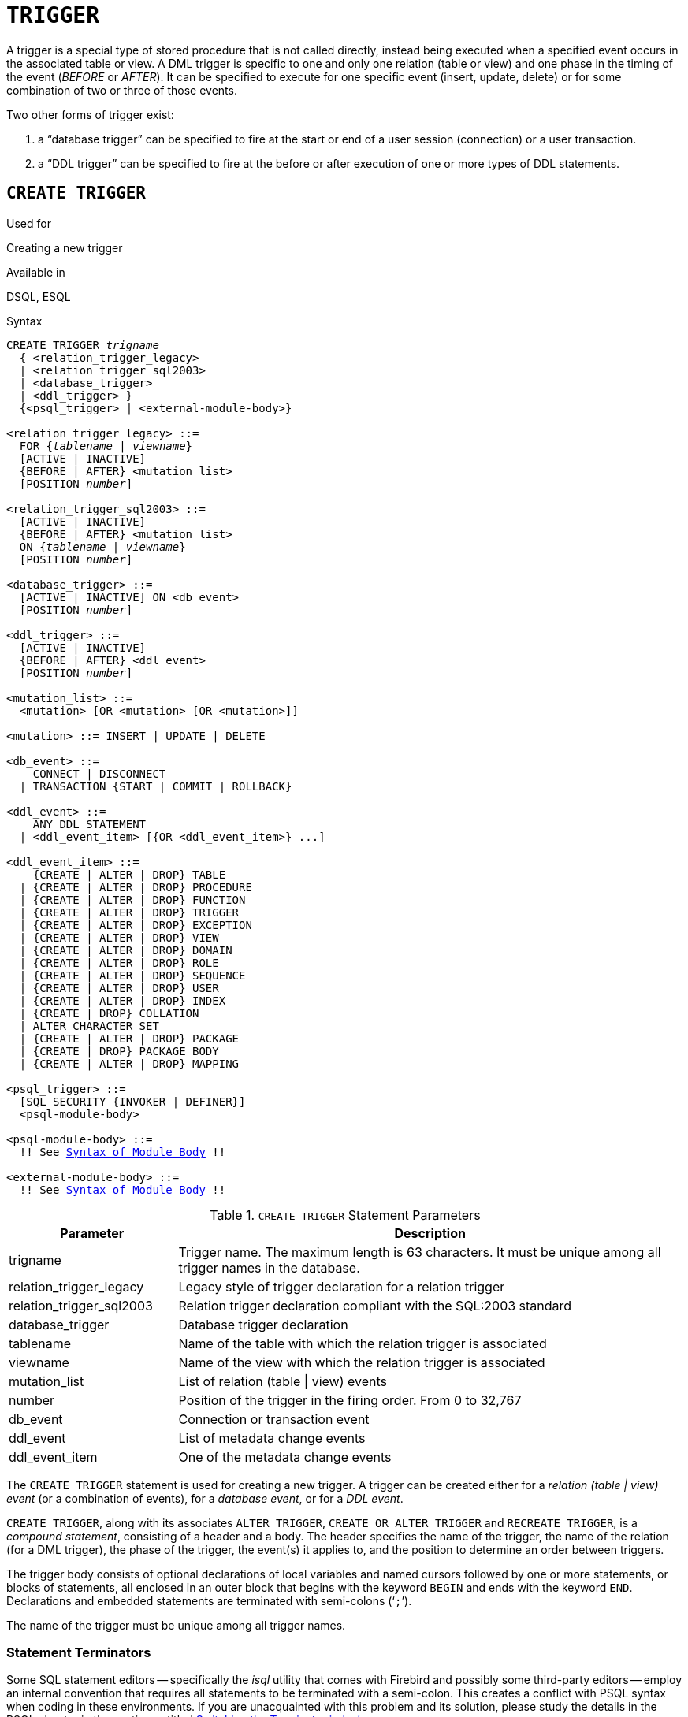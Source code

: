 [[fblangref50-ddl-trigger]]
= `TRIGGER`

A trigger is a special type of stored procedure that is not called directly, instead being executed when a specified event occurs in the associated table or view.
A DML trigger is specific to one and only one relation (table or view) and one phase in the timing of the event (_BEFORE_ or _AFTER_).
It can be specified to execute for one specific event (insert, update, delete) or for some combination of two or three of those events.

Two other forms of trigger exist:

. a "`database trigger`" can be specified to fire at the start or end of a user session (connection) or a user transaction.
. a "`DDL trigger`" can be specified to fire at the before or after execution of one or more types of DDL statements.

[[fblangref50-ddl-trgr-create]]
== `CREATE TRIGGER`

.Used for
Creating a new trigger

.Available in
DSQL, ESQL

[[fblangref50-ddl-trgr-create-syntax]]
.Syntax
[listing,subs="+quotes,macros"]
----
CREATE TRIGGER _trigname_
  { <relation_trigger_legacy>
  | <relation_trigger_sql2003>
  | <database_trigger>
  | <ddl_trigger> }
  {<psql_trigger> | <external-module-body>}

<relation_trigger_legacy> ::=
  FOR {_tablename_ | _viewname_}
  [ACTIVE | INACTIVE]
  {BEFORE | AFTER} <mutation_list>
  [POSITION _number_]

<relation_trigger_sql2003> ::=
  [ACTIVE | INACTIVE]
  {BEFORE | AFTER} <mutation_list>
  ON {_tablename_ | _viewname_}
  [POSITION _number_]

<database_trigger> ::=
  [ACTIVE | INACTIVE] ON <db_event>
  [POSITION _number_]

<ddl_trigger> ::=
  [ACTIVE | INACTIVE]
  {BEFORE | AFTER} <ddl_event>
  [POSITION _number_]

<mutation_list> ::=
  <mutation> [OR <mutation> [OR <mutation>]]

<mutation> ::= INSERT | UPDATE | DELETE

<db_event> ::=
    CONNECT | DISCONNECT
  | TRANSACTION {START | COMMIT | ROLLBACK}

<ddl_event> ::=
    ANY DDL STATEMENT
  | <ddl_event_item> [{OR <ddl_event_item>} ...]

<ddl_event_item> ::=
    {CREATE | ALTER | DROP} TABLE
  | {CREATE | ALTER | DROP} PROCEDURE
  | {CREATE | ALTER | DROP} FUNCTION
  | {CREATE | ALTER | DROP} TRIGGER
  | {CREATE | ALTER | DROP} EXCEPTION
  | {CREATE | ALTER | DROP} VIEW
  | {CREATE | ALTER | DROP} DOMAIN
  | {CREATE | ALTER | DROP} ROLE
  | {CREATE | ALTER | DROP} SEQUENCE
  | {CREATE | ALTER | DROP} USER
  | {CREATE | ALTER | DROP} INDEX
  | {CREATE | DROP} COLLATION
  | ALTER CHARACTER SET
  | {CREATE | ALTER | DROP} PACKAGE
  | {CREATE | DROP} PACKAGE BODY
  | {CREATE | ALTER | DROP} MAPPING

<psql_trigger> ::=
  [SQL SECURITY {INVOKER | DEFINER}]
  <psql-module-body>

<psql-module-body> ::=
  !! See <<fblangref50-psql-elements-body-syntax,Syntax of Module Body>> !!

<external-module-body> ::=
  !! See <<fblangref50-psql-elements-body-syntax,Syntax of Module Body>> !!
----

[[fblangref50-ddl-trgr-createtrigger]]
.`CREATE TRIGGER` Statement Parameters
[cols="<1,<3", options="header",stripes="none"]
|===
^| Parameter
^| Description

|trigname
|Trigger name.
The maximum length is 63 characters.
It must be unique among all trigger names in the database.

|relation_trigger_legacy
|Legacy style of trigger declaration for a relation trigger

|relation_trigger_sql2003
|Relation trigger declaration compliant with the SQL:2003 standard

|database_trigger
|Database trigger declaration

|tablename
|Name of the table with which the relation trigger is associated

|viewname
|Name of the view with which the relation trigger is associated

|mutation_list
|List of relation (table {vbar} view) events

|number
|Position of the trigger in the firing order.
From 0 to 32,767

|db_event
|Connection or transaction event

|ddl_event
|List of metadata change events

|ddl_event_item
|One of the metadata change events
|===

The `CREATE TRIGGER` statement is used for creating a new trigger.
A trigger can be created either for a _relation (table | view) event_ (or a combination of events), for a _database event_, or for a _DDL event_.

`CREATE TRIGGER`, along with its associates `ALTER TRIGGER`, `CREATE OR ALTER TRIGGER` and `RECREATE TRIGGER`, is a _compound statement_, consisting of a header and a body.
The header specifies the name of the trigger, the name of the relation (for a DML trigger), the phase of the trigger, the event(s) it applies to, and the position to determine an order between triggers.

The trigger body consists of optional declarations of local variables and named cursors followed by one or more statements, or blocks of statements, all enclosed in an outer block that begins with the keyword `BEGIN` and ends with the keyword `END`.
Declarations and embedded statements are terminated with semi-colons ('```;```').

The name of the trigger must be unique among all trigger names.

[[fblangref50-ddl-terminators01]]
=== Statement Terminators

Some SQL statement editors -- specifically the _isql_ utility that comes with Firebird and possibly some third-party editors -- employ an internal convention that requires all statements to be terminated with a semi-colon.
This creates a conflict with PSQL syntax when coding in these environments.
If you are unacquainted with this problem and its solution, please study the details in the PSQL chapter in the section entitled <<fblangref50-sidebar01,Switching the Terminator in _isql_>>.

[[fblangref50-ddl-trgr-sqlsec]]
=== SQL Security

The `SQL SECURITY` clause specifies the security context for executing other routines or inserting into other tables.

By default, a trigger applies the SQL Security property defined on its table (or -- if the table doesn't have the SQL Security property set -- the database default), but it can be overridden by specifying it explicitly.

[NOTE]
====
If the SQL Security property is changed for the table, triggers that do not have an explicit SQL Security property will not see the effect of the change until the next time the trigger is loaded into the metadata cache.
====

See also _<<fblangref50-security-sql-security,SQL Security>>_ in chapter _Security_.

[[fblangref50-ddl-trgr-relntrigger-body]]
=== The Trigger Body

The trigger body is either a PSQL body, or an external UDR module body.

See <<fblangref50-psql-elements-body,The Module Body>> in the PSQL chapter for details.

[[fblangref50-ddl-trgr-relntrigger]]
=== DML Triggers (on Tables or Views)

DML -- or "`relation`" -- triggers are executed at the row (record) level, every time the row image changes.
A trigger can be either `ACTIVE` or `INACTIVE`.
Only active triggers are executed.
Triggers are created `ACTIVE` by default.

[[fblangref50-ddl-trgr-relntrigger-who]]
==== Who Can Create a DML Trigger?

DML triggers can be created by:

* <<fblangref50-security-administrators,Administrators>>
* The owner of the table (or view)
* Users with the `ALTER ANY TABLE` or -- for a view -- `ALTER ANY VIEW` privilege

[[fblangref50-ddl-trgr-relntrigger-form]]
==== Forms of Declaration

Firebird supports two forms of declaration for relation triggers:

* The original, legacy syntax
* The SQL:2003 standard-compliant form (recommended)

The SQL:2003 standard-compliant form is the recommended one.

A relation trigger specifies -- among other things -- a _phase_ and one or more _events_.

[[fblangref50-ddl-trgr-relntrigger-rowphase]]
==== Phase

Phase concerns the timing of the trigger with regard to the change-of-state event in the row of data:

* A `BEFORE` trigger is fired before the specified database operation (insert, update or delete) is carried out
* An `AFTER` trigger is fired after the database operation has been completed

[[fblangref50-ddl-trgr-relntrigger-rowevent]]
==== Row Events

A relation trigger definition specifies at least one of the DML operations `INSERT`, `UPDATE` and `DELETE`, to indicate one or more events on which the trigger should fire.
If multiple operations are specified, they must be separated by the keyword `OR`.
No operation may occur more than once.

Within the statement block, the Boolean context variables <<fblangref50-contextvars-inserting,`INSERTING`>>, <<fblangref50-contextvars-updating,`UPDATING`>> and <<fblangref50-contextvars-deleting,`DELETING`>> can be used to test which operation is currently executing.

[[fblangref50-ddl-trgr-relntrigger-position]]
==== Firing Order of Triggers

The keyword `POSITION` allows an optional execution order ("`firing order`") to be specified for a series of triggers that have the same phase and event as their target.
The default position is 0.
If no positions are specified, or if several triggers have a single position number, the triggers will be executed in the alphabetical order of their names.

[[fblangref50-ddl-trgr-relntrigger-example]]
==== Examples of `CREATE TRIGGER` for Tables and Views

. Creating a trigger in the "`legacy`" form, firing before the event of inserting a new record into the `CUSTOMER` table occurs.
+
[source]
----
CREATE TRIGGER SET_CUST_NO FOR CUSTOMER
ACTIVE BEFORE INSERT POSITION 0
AS
BEGIN
  IF (NEW.CUST_NO IS NULL) THEN
    NEW.CUST_NO = GEN_ID(CUST_NO_GEN, 1);
END
----
. Creating a trigger firing before the event of inserting a new record into the `CUSTOMER` table in the SQL:2003 standard-compliant form.
+
[source]
----
CREATE TRIGGER set_cust_no
ACTIVE BEFORE INSERT ON customer POSITION 0 
AS
BEGIN
  IF (NEW.cust_no IS NULL) THEN
    NEW.cust_no = GEN_ID(cust_no_gen, 1);
END
----
. Creating a trigger that will file after either inserting, updating or deleting a record in the `CUSTOMER` table.
+
[source]
----
CREATE TRIGGER TR_CUST_LOG
ACTIVE AFTER INSERT OR UPDATE OR DELETE
ON CUSTOMER POSITION 10
AS
BEGIN
  INSERT INTO CHANGE_LOG (LOG_ID,
                          ID_TABLE,
                          TABLE_NAME,
                          MUTATION)
  VALUES (NEXT VALUE FOR SEQ_CHANGE_LOG,
          OLD.CUST_NO,
          'CUSTOMER',
          CASE
            WHEN INSERTING THEN 'INSERT'
            WHEN UPDATING  THEN 'UPDATE'
            WHEN DELETING  THEN 'DELETE'
          END);
END
----
. With `DEFINER` set for trigger `tr_ins`, user `US` needs only the `INSERT` privilege on `tr`.
If it were set for `INVOKER`, either the user or the trigger would also need the `INSERT` privilege on table `t`.
+
[source]
----
create table tr (i integer);
create table t (i integer);
set term ^;
create trigger tr_ins for tr after insert SQL SECURITY DEFINER
as
begin
  insert into t values (NEW.i);
end^
set term ;^
grant insert on table tr to user us;

commit;

connect 'localhost:/tmp/29.fdb' user us password 'pas';
insert into tr values(2);
----
+
The result would be the same if `SQL SECURITY DEFINER` were specified for table `TR`:
+
[source]
----
create table tr (i integer) SQL SECURITY DEFINER;
create table t (i integer);
set term ^;
create trigger tr_ins for tr after insert
as
begin
  insert into t values (NEW.i);
end^
set term ;^
grant insert on table tr to user us;

commit;

connect 'localhost:/tmp/29.fdb' user us password 'pas';
insert into tr values(2);
----

[[fblangref50-ddl-trgr-dbtrigger]]
=== Database Triggers

Triggers can be defined to fire upon "`database events`", which really refers to a mixture of events that act across the scope of a session (connection) and events that act across the scope of an individual transaction:

* `CONNECT`
* `DISCONNECT`
* `TRANSACTION START`
* `TRANSACTION COMMIT`
* `TRANSACTION ROLLBACK`

<<fblangref50-ddl-trgr-ddltrigger>> are a sub-type of database triggers, covered in a separate section.

[[fblangref50-ddl-trgr-dbtrigger-who]]
==== Who Can Create a Database Trigger?

Database triggers can be created by:

* <<fblangref50-security-administrators,Administrators>>
* Users with the `ALTER DATABASE` privilege

[[fblangref50-ddl-trgr-dbtrigger-exec]]
==== Execution of Database Triggers and Exception Handling

`CONNECT` and `DISCONNECT` triggers are executed in a transaction created specifically for this purpose.
This transaction uses the default isolation level, i.e. snapshot (concurrency), write and wait.
If all goes well, the transaction is committed.
Uncaught exceptions cause the transaction to roll back, and

* for a `CONNECT` trigger, the connection is then broken and the exception is returned to the client
* for a `DISCONNECT` trigger, exceptions are not reported.
The connection is broken as intended

`TRANSACTION` triggers are executed within the transaction whose start, commit or rollback evokes them.
The action taken after an uncaught exception depends on the event:

* In a `TRANSACTION START` trigger, the exception is reported to the client and the transaction is rolled back
* In a `TRANSACTION COMMIT` trigger, the exception is reported, the trigger's actions so far are undone and the commit is cancelled
* In a `TRANSACTION ROLLBACK` trigger, the exception is not reported and the transaction is rolled back as intended.

[[fblangref50-ddl-trgr-dbtrigger-traps]]
===== Traps

Obviously there is no direct way of knowing if a `DISCONNECT` or `TRANSACTION ROLLBACK` trigger caused an exception.
It also follows that the connection to the database cannot happen if a `CONNECT` trigger causes an exception and a transaction cannot start if a `TRANSACTION START` trigger causes one, either.
Both phenomena effectively lock you out of your database until you get in there with database triggers suppressed and fix the  bad code.

[float]
[[fblangref50-ddl-trgr-dbtrigger-notrgr]]
===== Suppressing Database Triggers

Some Firebird command-line tools have been supplied with switches that an administrator can use to suppress the automatic firing of database triggers.
So far, they are:

[source]
----
gbak -nodbtriggers
isql -nodbtriggers
nbackup -T
----

[[fblangref50-ddl-trgr-dbtrigger-2pc]]
===== Two-phase Commit

In a two-phase commit scenario, `TRANSACTION COMMIT` triggers fire in the prepare phase, not at the commit.

[[fblangref50-ddl-trgr-dbtrigger-caveats]]
===== Some Caveats

. The use of the `IN AUTONOMOUS TRANSACTION DO` statement in the database event triggers related to transactions (`TRANSACTION START`, `TRANSACTION ROLLBACK`, `TRANSACTION COMMIT`) may cause the autonomous transaction to enter an infinite loop
. The `DISCONNECT` and `TRANSACTION ROLLBACK` event triggers will not be executed when clients are disconnected via monitoring tables (`DELETE FROM MON$ATTACHMENTS`)

Only the database owner and <<fblangref50-security-administrators,administrators>> have the authority to create database triggers.

[[fblangref50-ddl-trgr-dbtrigger-example]]
==== Examples of `CREATE TRIGGER` for "`Database Triggers`"

. Creating a trigger for the event of connecting to the database that logs users logging into the system.
The trigger is created as inactive.
+
[source]
----
CREATE TRIGGER tr_log_connect
INACTIVE ON CONNECT POSITION 0
AS
BEGIN
  INSERT INTO LOG_CONNECT (ID,
                           USERNAME,
                           ATIME)
  VALUES (NEXT VALUE FOR SEQ_LOG_CONNECT,
          CURRENT_USER,
          CURRENT_TIMESTAMP);
END
----
. Creating a trigger for the event of connecting to the database that does not permit any users, except for SYSDBA, to log in during off hours.
+
[source]
----
CREATE EXCEPTION E_INCORRECT_WORKTIME 'The working day has not started yet.';

CREATE TRIGGER TR_LIMIT_WORKTIME ACTIVE
ON CONNECT POSITION 1
AS
BEGIN
  IF ((CURRENT_USER <> 'SYSDBA') AND
      NOT (CURRENT_TIME BETWEEN time '9:00' AND time '17:00')) THEN
    EXCEPTION E_INCORRECT_WORKTIME;
END
----

[[fblangref50-ddl-trgr-ddltrigger]]
=== DDL Triggers

DDL triggers allow restrictions to be placed on users who attempt to create, alter or drop a DDL object.
Their other purposes is to keep a metadata change log.

DDL triggers fire on specified metadata changes events in a specified phase.
`BEFORE` triggers run before changes to system tables.
`AFTER` triggers run after changes in system tables.

[IMPORTANT]
====
The event type `[BEFORE | AFTER]` of a DDL trigger cannot be changed.
====

In some sense, DDL triggers are a sub-type of database triggers.

[[fblangref50-ddl-trgr-ddltrigger-who]]
==== Who Can Create a DDL Trigger?

DDL triggers can be created by:

* <<fblangref50-security-administrators,Administrators>>
* Users with the `ALTER DATABASE` privilege

[[fblangref50-ddl-trgr-ddltrigger-notrgr]]
==== Suppressing DDL Triggers

A DDL trigger is a type of database trigger.
See <<fblangref50-ddl-trgr-dbtrigger-notrgr>> how to suppress database -- and DDL -- triggers.

[[fblangref50-ddl-trgr-ddltrigger-example]]
==== Examples of DDL Triggers

. Here is how you might use a DDL trigger to enforce a consistent naming scheme, in this case, stored procedure names should begin with the prefix "```SP_```":
+
[source]
----
set auto on;
create exception e_invalid_sp_name 'Invalid SP name (should start with SP_)';

set term !;

create trigger trig_ddl_sp before CREATE PROCEDURE
as
begin
  if (rdb$get_context('DDL_TRIGGER', 'OBJECT_NAME') not starting 'SP_') then
    exception e_invalid_sp_name;
end!
----
+
Test
+
[source]
----
create procedure sp_test
as
begin
end!

create procedure test
as
begin
end!

-- The last command raises this exception and procedure TEST is not created
-- Statement failed, SQLSTATE = 42000
-- exception 1
-- -E_INVALID_SP_NAME
-- -Invalid SP name (should start with SP_)
-- -At trigger 'TRIG_DDL_SP' line: 4, col: 5

set term ;!
----

. Implement custom DDL security, in this case restricting the running of DDL commands to certain users:
+
[source]
----
create exception e_access_denied 'Access denied';

set term !;

create trigger trig_ddl before any ddl statement
as
begin
  if (current_user <> 'SUPER_USER') then
    exception e_access_denied;
end!
----
+
Test
+
[source]
----
create procedure sp_test
as
begin
end!

-- The last command raises this exception and procedure SP_TEST is not created
-- Statement failed, SQLSTATE = 42000
-- exception 1
-- -E_ACCESS_DENIED
-- -Access denied
-- -At trigger 'TRIG_DDL' line: 4, col: 5

set term ;!
----
+
[NOTE]
====
Firebird has privileges for executing DDL statements, so writing a DDL trigger for this should be a last resort, if the same effect cannot be achieved using privileges.
====

. Use a trigger to log DDL actions and attempts:
+
[source]
----
create sequence ddl_seq;

create table ddl_log (
  id bigint not null primary key,
  moment timestamp not null,
  user_name varchar(63) not null,
  event_type varchar(25) not null,
  object_type varchar(25) not null,
  ddl_event varchar(25) not null,
  object_name varchar(63) not null,
  sql_text blob sub_type text not null,
  ok char(1) not null
);

set term !;

create trigger trig_ddl_log_before before any ddl statement
as
  declare id type of column ddl_log.id;
begin
  -- We do the changes in an AUTONOMOUS TRANSACTION, so if an exception happens
  -- and the command didn't run, the log will survive.
  in autonomous transaction do
  begin
    insert into ddl_log (id, moment, user_name, event_type, object_type,
                         ddl_event, object_name, sql_text, ok)
      values (next value for ddl_seq, current_timestamp, current_user,
              rdb$get_context('DDL_TRIGGER', 'EVENT_TYPE'),
              rdb$get_context('DDL_TRIGGER', 'OBJECT_TYPE'),
              rdb$get_context('DDL_TRIGGER', 'DDL_EVENT'),
              rdb$get_context('DDL_TRIGGER', 'OBJECT_NAME'),
              rdb$get_context('DDL_TRIGGER', 'SQL_TEXT'),
              'N')
      returning id into id;
    rdb$set_context('USER_SESSION', 'trig_ddl_log_id', id);
  end
end!
----
+
The above trigger will fire for this DDL command.
It's a good idea to use `-nodbtriggers` when working with them!
+
[source]
----
create trigger trig_ddl_log_after after any ddl statement
as
begin
  -- Here we need an AUTONOMOUS TRANSACTION because the original transaction
  -- will not see the record inserted on the BEFORE trigger autonomous
  -- transaction if user transaction is not READ COMMITTED.
  in autonomous transaction do
     update ddl_log set ok = 'Y'
     where id = rdb$get_context('USER_SESSION', 'trig_ddl_log_id');
end!

commit!

set term ;!

-- Delete the record about trig_ddl_log_after creation.
delete from ddl_log;
commit;
----
+
Test
+
[source]
----
-- This will be logged one time
-- (as T1 did not exist, RECREATE acts as CREATE) with OK = Y.
recreate table t1 (
  n1 integer,
  n2 integer
);

-- This will fail as T1 already exists, so OK will be N.
create table t1 (
  n1 integer,
  n2 integer
);

-- T2 does not exist. There will be no log.
drop table t2;

-- This will be logged twice
-- (as T1 exists, RECREATE acts as DROP and CREATE) with OK = Y.
recreate table t1 (
  n integer
);

commit;
----
+
[source]
----
select id, ddl_event, object_name, sql_text, ok
  from ddl_log order by id;

 ID DDL_EVENT                 OBJECT_NAME                      SQL_TEXT OK
=== ========================= ======================= ================= ======
  2 CREATE TABLE              T1                                   80:3 Y
====================================================
SQL_TEXT:
recreate table t1 (
    n1 integer,
    n2 integer
)
====================================================
  3 CREATE TABLE              T1                                   80:2 N
====================================================
SQL_TEXT:
create table t1 (
    n1 integer,
    n2 integer
)
====================================================
  4 DROP TABLE                T1                                   80:6 Y
====================================================
SQL_TEXT:
recreate table t1 (
    n integer
)
====================================================
  5 CREATE TABLE              T1                                   80:9 Y
====================================================
SQL_TEXT:
recreate table t1 (
    n integer
)
====================================================
----

.See also
<<fblangref50-ddl-trgr-alter>>, <<fblangref50-ddl-trgr-crtalter>>, <<fblangref50-ddl-trgr-recreate>>, <<fblangref50-ddl-trgr-drop>>, <<fblangref50-psql-ddltriggers,DDL Triggers>> in Chapter _Procedural SQL (PSQL) Statements_

[[fblangref50-ddl-trgr-alter]]
== `ALTER TRIGGER`

.Used for
Modifying and deactivating an existing trigger

.Available in
DSQL, ESQL

.Syntax
[listing,subs="+quotes,macros"]
----
ALTER TRIGGER _trigname_
  [ACTIVE | INACTIVE]
  [{BEFORE | AFTER} <mutation_list>]
  [POSITION _number_]
  {<psql_trigger> | <external-module-body>}

<psql_trigger> ::=
  [<sql_security>]
  [<psql-module-body>]

<sql_security> ::=
    SQL SECURITY {INVOKER | DEFINER}
  | DROP SQL SECURITY

!! See syntax of <<fblangref50-ddl-proc-create-syntax,`CREATE TRIGGER`>> for further rules !!
----

The `ALTER TRIGGER` statement only allows certain changes to the header and body of a trigger.

[[fblangref50-ddl-trgr-alterwhat]]
=== Permitted Changes to Triggers

* Status (`ACTIVE | INACTIVE`)
* Phase (`BEFORE | AFTER`) (of DML triggers)
* Events (of DML triggers)
* Position in the firing order
* Modifications to code in the trigger body

If an element is not specified, it remains unchanged.

[NOTE]
====
A DML trigger cannot be changed to a database (or DDL) trigger.

It is not possible to change the event(s) or phase of a database (or DDL) trigger.
====

.Reminders
[NOTE]
====
The `BEFORE` keyword directs that the trigger be executed before the associated event occurs;
the `AFTER` keyword directs that it be executed after the event.

More than one DML event -- `INSERT`, `UPDATE`, `DELETE` -- can be covered in a single trigger.
The events should be separated with the keyword `OR`.
No event should be mentioned more than once.

The keyword `POSITION` allows an optional execution order ("`firing order`") to be specified for a series of triggers that have the same phase and event as their target.
The default position is 0.
If no positions are specified, or if several triggers have a single position number, the triggers will be executed in the alphabetical order of their names.
====

[[fblangref50-ddl-trgr-alter-who]]
=== Who Can Alter a Trigger?

DML triggers can be altered by:

* <<fblangref50-security-administrators,Administrators>>
* The owner of the table (or view)
* Users with the `ALTER ANY TABLE` or -- for a view -- `ALTER ANY VIEW` privilege

Database and DDL triggers can be altered by:

* <<fblangref50-security-administrators,Administrators>>
* Users with the `ALTER DATABASE` privilege

[[fblangref50-ddl-trgr-alter-example]]
=== Examples using ALTER TRIGGER

. Deactivating the `set_cust_no` trigger (switching it to the inactive status).
+
[source]
----
ALTER TRIGGER set_cust_no INACTIVE;
----
. Changing the firing order position of the `set_cust_no` trigger.
+
[source]
----
ALTER TRIGGER set_cust_no POSITION 14;
----
. Switching the `TR_CUST_LOG` trigger to the inactive status and modifying the list of events.
+
[source]
----
ALTER TRIGGER TR_CUST_LOG
INACTIVE AFTER INSERT OR UPDATE;
----
. Switching the `tr_log_connect trigger` to the active status, changing its position and body.
+
[source]
----
ALTER TRIGGER tr_log_connect
ACTIVE POSITION 1
AS
BEGIN
  INSERT INTO LOG_CONNECT (ID,
                           USERNAME,
                           ROLENAME,
                           ATIME)
  VALUES (NEXT VALUE FOR SEQ_LOG_CONNECT,
          CURRENT_USER,
          CURRENT_ROLE,
          CURRENT_TIMESTAMP);
END
----

.See also
<<fblangref50-ddl-trgr-create>>, <<fblangref50-ddl-trgr-crtalter>>, <<fblangref50-ddl-trgr-recreate>>, <<fblangref50-ddl-trgr-drop>>

[[fblangref50-ddl-trgr-crtalter]]
== `CREATE OR ALTER TRIGGER`

.Used for
Creating a new trigger or altering an existing trigger

.Available in
DSQL

.Syntax
[listing,subs="+quotes,macros"]
----
CREATE OR ALTER TRIGGER _trigname_
  { <relation_trigger_legacy>
  | <relation_trigger_sql2003>
  | <database_trigger>
  | <ddl_trigger> }
  {<psql_trigger> | <external-module-body>}

!! See syntax of <<fblangref50-ddl-proc-create-syntax,`CREATE TRIGGER`>> for further rules !!
----

The `CREATE OR ALTER TRIGGER` statement creates a new trigger if it does not exist;
otherwise it alters and recompiles it with the privileges intact and dependencies unaffected.

[[fblangref50-ddl-trgr-crtalter-example]]
=== Example of `CREATE OR ALTER TRIGGER`

.Creating a new trigger if it does not exist or altering it if it does exist
[source]
----
CREATE OR ALTER TRIGGER set_cust_no
ACTIVE BEFORE INSERT ON customer POSITION 0 
AS
BEGIN
  IF (NEW.cust_no IS NULL) THEN
    NEW.cust_no = GEN_ID(cust_no_gen, 1);
END
----

.See also
<<fblangref50-ddl-trgr-create>>, <<fblangref50-ddl-trgr-alter>>, <<fblangref50-ddl-trgr-recreate>>

[[fblangref50-ddl-trgr-drop]]
== `DROP TRIGGER`

.Used for
Dropping (deleting) an existing trigger

.Available in
DSQL, ESQL

.Syntax
[listing,subs=+quotes]
----
DROP TRIGGER _trigname_
----

[[fblangref50-ddl-tbl-droptrigger]]
.`DROP TRIGGER` Statement Parameter
[cols="<1,<3", options="header",stripes="none"]
|===
^| Parameter
^| Description

|trigname
|Trigger name
|===

The `DROP TRIGGER` statement drops (deletes) an existing trigger.

[[fblangref50-ddl-trgr-drop-who]]
=== Who Can Drop a Trigger?

DML triggers can be dropped by:

* <<fblangref50-security-administrators,Administrators>>
* The owner of the table (or view)
* Users with the `ALTER ANY TABLE` or -- for a view -- `ALTER ANY VIEW` privilege

Database and DDL triggers can be dropped by:

* <<fblangref50-security-administrators,Administrators>>
* Users with the `ALTER DATABASE` privilege

[[fblangref50-ddl-trgr-drop-example]]
=== Example of `DROP TRIGGER`

.Deleting the `set_cust_no` trigger
[source]
----
DROP TRIGGER set_cust_no;
----

.See also
<<fblangref50-ddl-trgr-create>>, <<fblangref50-ddl-trgr-recreate>>

[[fblangref50-ddl-trgr-recreate]]
== `RECREATE TRIGGER`

.Used for
Creating a new trigger or recreating an existing trigger

.Available in
DSQL

.Syntax
[listing,subs="+quotes,macros"]
----
RECREATE TRIGGER _trigname_
  { <relation_trigger_legacy>
  | <relation_trigger_sql2003>
  | <database_trigger>
  | <ddl_trigger> }
  {<psql_trigger> | <external-module-body>}

!! See syntax of <<fblangref50-ddl-proc-create-syntax,`CREATE TRIGGER`>> for further rules !!
----

The `RECREATE TRIGGER` statement creates a new trigger if no trigger with the specified name exists;
otherwise the `RECREATE TRIGGER` statement tries to drop the existing trigger and create a new one.
The operation will fail on `COMMIT` if the trigger is in use.

[WARNING]
====
Be aware that dependency errors are not detected until the `COMMIT` phase of this operation.
====

[[fblangref50-ddl-trgr-recreate-example]]
=== Example of `RECREATE TRIGGER`
Creating or recreating the `set_cust_no` trigger.

[source]
----
RECREATE TRIGGER set_cust_no
ACTIVE BEFORE INSERT ON customer POSITION 0
AS
BEGIN
  IF (NEW.cust_no IS NULL) THEN
    NEW.cust_no = GEN_ID(cust_no_gen, 1);
END
----

.See also
<<fblangref50-ddl-trgr-create>>, <<fblangref50-ddl-trgr-drop>>, <<fblangref50-ddl-trgr-crtalter>>
